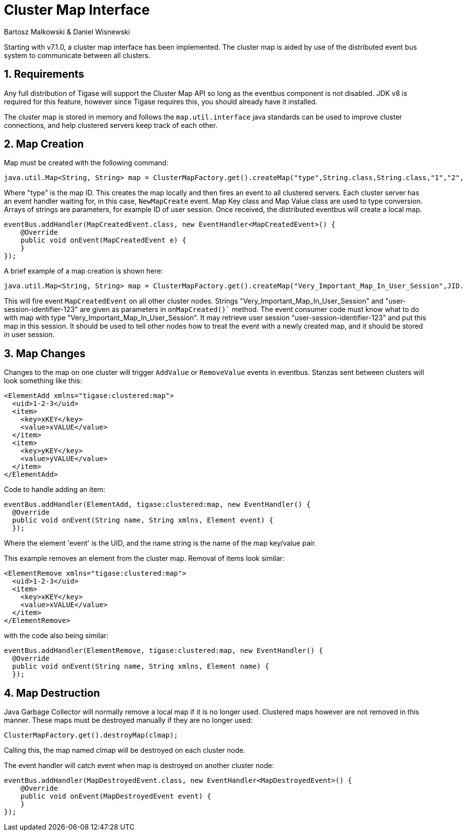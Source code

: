 [[clusterMapInterface]]
= Cluster Map Interface
:author: Bartosz Malkowski & Daniel Wisnewski
:version: v1.0 December 2015. Reformatted for v8.0.0.

:toc:
:numbered:
:website:

Starting with v7.1.0, a cluster map interface has been implemented.  The cluster map is aided by use of the distributed event bus system to communicate between all clusters.

== Requirements
Any full distribution of Tigase will support the Cluster Map API so long as the eventbus component is not disabled.  JDK v8 is required for this feature, however since Tigase requires this, you should already have it installed.

The cluster map is stored in memory and follows the `map.util.interface` java standards can be used to improve cluster connections, and help clustered servers keep track of each other.


== Map Creation
Map must be created with the following command:

[source,java]
-----
java.util.Map<String, String> map = ClusterMapFactory.get().createMap("type",String.class,String.class,"1","2","3" )
-----

Where "type" is the map ID.  This creates the map locally and then fires an event to all clustered servers.  Each cluster server has an event handler waiting for, in this case, `NewMapCreate` event.
Map Key class and Map Value class are used to type conversion.
Arrays of strings are parameters, for example ID of user session.
Once received, the distributed eventbus will create a local map.

[source,java]
-----
eventBus.addHandler(MapCreatedEvent.class, new EventHandler<MapCreatedEvent>() {
    @Override
    public void onEvent(MapCreatedEvent e) {
    }
});
-----

A brief example of a map creation is shown here:
[source,java]
-----
java.util.Map<String, String> map = ClusterMapFactory.get().createMap("Very_Important_Map_In_User_Session",JID.class,Boolean.class,"user-session-identifier-123");
-----
This will fire event `MapCreatedEvent` on all other cluster nodes. Strings "Very_Important_Map_In_User_Session" and "user-session-identifier-123" are given as parameters in `onMapCreated()`` method.
The event consumer code must know what to do with map with type "Very_Important_Map_In_User_Session". It may retrieve user session "user-session-identifier-123" and put this map in this session.
It should be used to tell other nodes how to treat the event with a newly created map, and it should be stored in user session.

== Map Changes
Changes to the map on one cluster will trigger `AddValue` or `RemoveValue` events in eventbus.  Stanzas sent between clusters will look something like this:
[source,xml]
-----
<ElementAdd xmlns="tigase:clustered:map">
  <uid>1-2-3</uid>
  <item>
    <key>xKEY</key>
    <value>xVALUE</value>
  </item>
  <item>
    <key>yKEY</key>
    <value>yVALUE</value>
  </item>
</ElementAdd>
-----

Code to handle adding an item:

[source,java]
-----
eventBus.addHandler(ElementAdd, tigase:clustered:map, new EventHandler() {
  @Override
  public void onEvent(String name, String xmlns, Element event) {
  });
-----

Where the element 'event' is the UID, and the name string is the name of the map key/value pair.


This example removes an element from the cluster map.  Removal of items look similar:
[source,xml]
-----
<ElementRemove xmlns="tigase:clustered:map">
  <uid>1-2-3</uid>
  <item>
    <key>xKEY</key>
    <value>xVALUE</value>
  </item>
</ElementRemove>
-----

with the code also being similar:

[source,java]
-----
eventBus.addHandler(ElementRemove, tigase:clustered:map, new EventHandler() {
  @Override
  public void onEvent(String name, String xmlns, Element name) {
  });
-----

== Map Destruction
Java Garbage Collector will normally remove a local map if it is no longer used.  Clustered maps however are not removed in this manner.
These maps must be destroyed manually if they are no longer used:

[source,java]
-----
ClusterMapFactory.get().destroyMap(clmap);
-----

Calling this, the map named clmap will be destroyed on each cluster node.

The event handler will catch event when map is destroyed on another cluster node:

[source,java]
-----
eventBus.addHandler(MapDestroyedEvent.class, new EventHandler<MapDestroyedEvent>() {
    @Override
    public void onEvent(MapDestroyedEvent event) {
    }
});
-----
